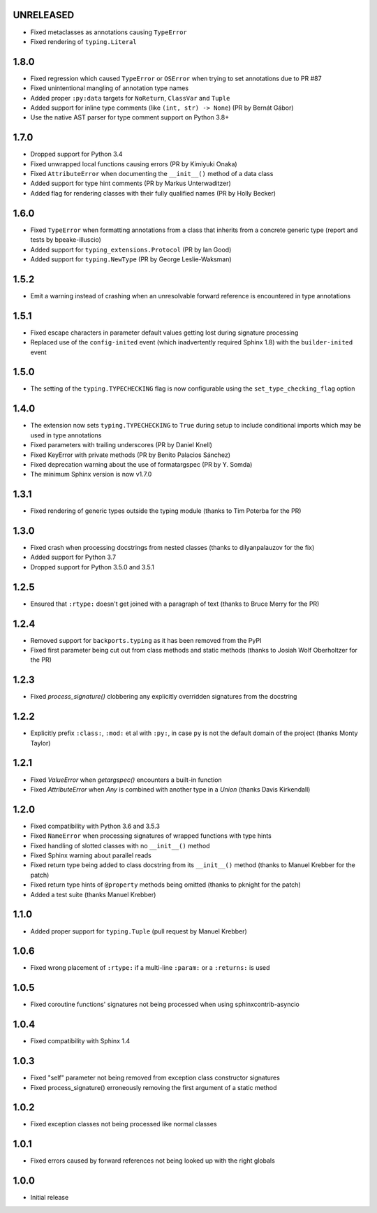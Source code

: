 UNRELEASED
==========

* Fixed metaclasses as annotations causing ``TypeError``
* Fixed rendering of ``typing.Literal``


1.8.0
=====

* Fixed regression which caused ``TypeError`` or ``OSError`` when trying to set annotations due to
  PR #87
* Fixed unintentional mangling of annotation type names
* Added proper ``:py:data`` targets for ``NoReturn``, ``ClassVar`` and ``Tuple``
* Added support for inline type comments (like ``(int, str) -> None``) (PR by Bernát Gábor)
* Use the native AST parser for type comment support on Python 3.8+


1.7.0
=====

* Dropped support for Python 3.4
* Fixed unwrapped local functions causing errors (PR by Kimiyuki Onaka)
* Fixed ``AttributeError`` when documenting the ``__init__()`` method of a data class
* Added support for type hint comments (PR by Markus Unterwaditzer)
* Added flag for rendering classes with their fully qualified names (PR by Holly Becker)


1.6.0
=====

* Fixed ``TypeError`` when formatting annotations from a class that inherits from a concrete
  generic type (report and tests by bpeake-illuscio)
* Added support for ``typing_extensions.Protocol`` (PR by Ian Good)
* Added support for ``typing.NewType`` (PR by George Leslie-Waksman)


1.5.2
=====

* Emit a warning instead of crashing when an unresolvable forward reference is encountered in type
  annotations


1.5.1
=====

* Fixed escape characters in parameter default values getting lost during signature processing
* Replaced use of the ``config-inited`` event (which inadvertently required Sphinx 1.8) with the
  ``builder-inited`` event


1.5.0
=====

* The setting of the ``typing.TYPECHECKING`` flag is now configurable using the
  ``set_type_checking_flag`` option


1.4.0
=====

* The extension now sets ``typing.TYPECHECKING`` to ``True`` during setup to include conditional
  imports which may be used in type annotations
* Fixed parameters with trailing underscores (PR by Daniel Knell)
* Fixed KeyError with private methods (PR by Benito Palacios Sánchez)
* Fixed deprecation warning about the use of formatargspec (PR by Y. Somda)
* The minimum Sphinx version is now v1.7.0


1.3.1
=====

* Fixed rendering of generic types outside the typing module (thanks to Tim Poterba for the PR)


1.3.0
=====

* Fixed crash when processing docstrings from nested classes (thanks to dilyanpalauzov for the fix)
* Added support for Python 3.7
* Dropped support for Python 3.5.0 and 3.5.1


1.2.5
=====

* Ensured that ``:rtype:`` doesn't get joined with a paragraph of text
  (thanks to Bruce Merry for the PR)


1.2.4
=====

* Removed support for ``backports.typing`` as it has been removed from the PyPI
* Fixed first parameter being cut out from class methods and static methods
  (thanks to Josiah Wolf Oberholtzer for the PR)


1.2.3
=====

* Fixed `process_signature()` clobbering any explicitly overridden signatures from the docstring


1.2.2
=====

* Explicitly prefix ``:class:``, ``:mod:`` et al with ``:py:``, in case ``py`` is not the default
  domain of the project (thanks Monty Taylor)


1.2.1
=====

* Fixed `ValueError` when `getargspec()` encounters a built-in function
* Fixed `AttributeError` when `Any` is combined with another type in a `Union`
  (thanks Davis Kirkendall)


1.2.0
=====

* Fixed compatibility with Python 3.6 and 3.5.3
* Fixed ``NameError`` when processing signatures of wrapped functions with type hints
* Fixed handling of slotted classes with no ``__init__()`` method
* Fixed Sphinx warning about parallel reads
* Fixed return type being added to class docstring from its ``__init__()`` method
  (thanks to Manuel Krebber for the patch)
* Fixed return type hints of ``@property`` methods being omitted (thanks to pknight for the patch)
* Added a test suite (thanks Manuel Krebber)


1.1.0
=====

* Added proper support for ``typing.Tuple`` (pull request by Manuel Krebber)


1.0.6
=====

* Fixed wrong placement of ``:rtype:`` if a multi-line ``:param:`` or a ``:returns:`` is used


1.0.5
=====

* Fixed coroutine functions' signatures not being processed when using sphinxcontrib-asyncio


1.0.4
=====

* Fixed compatibility with Sphinx 1.4


1.0.3
=====

* Fixed "self" parameter not being removed from exception class constructor signatures
* Fixed process_signature() erroneously removing the first argument of a static method


1.0.2
=====

* Fixed exception classes not being processed like normal classes


1.0.1
=====

* Fixed errors caused by forward references not being looked up with the right globals


1.0.0
=====

* Initial release
